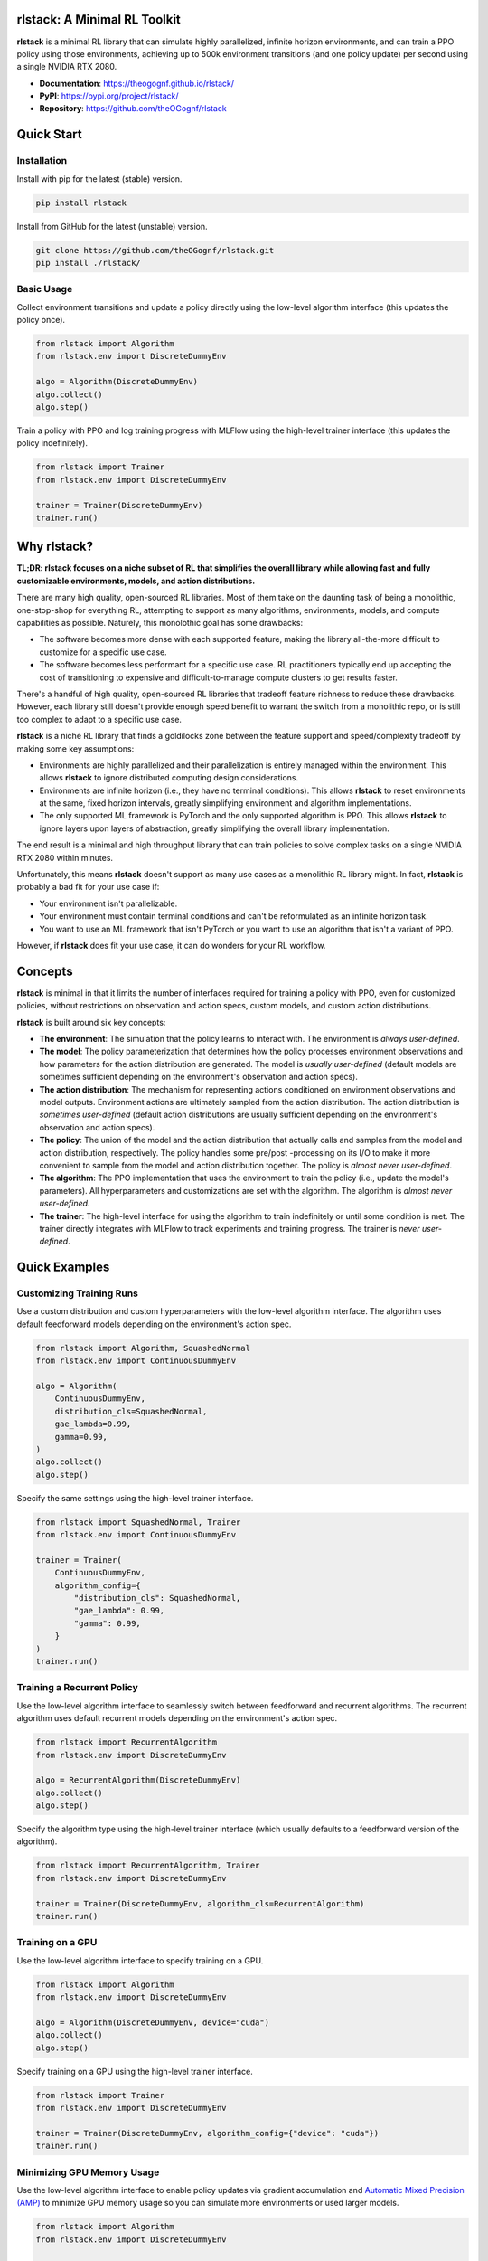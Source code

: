 rlstack: A Minimal RL Toolkit
=============================

**rlstack** is a minimal RL library that can simulate highly parallelized,
infinite horizon environments, and can train a PPO policy using those
environments, achieving up to 500k environment transitions (and one policy
update) per second using a single NVIDIA RTX 2080.

* **Documentation**: https://theogognf.github.io/rlstack/
* **PyPI**: https://pypi.org/project/rlstack/
* **Repository**: https://github.com/theOGognf/rlstack

Quick Start
===========

Installation
------------

Install with pip for the latest (stable) version.

.. code:: console

    pip install rlstack

Install from GitHub for the latest (unstable) version.

.. code:: console

    git clone https://github.com/theOGognf/rlstack.git
    pip install ./rlstack/

Basic Usage
-----------

Collect environment transitions and update a policy directly using the
low-level algorithm interface (this updates the policy once).

.. code:: python

    from rlstack import Algorithm
    from rlstack.env import DiscreteDummyEnv

    algo = Algorithm(DiscreteDummyEnv)
    algo.collect()
    algo.step()

Train a policy with PPO and log training progress with MLFlow using the
high-level trainer interface (this updates the policy indefinitely).

.. code:: python

    from rlstack import Trainer
    from rlstack.env import DiscreteDummyEnv

    trainer = Trainer(DiscreteDummyEnv)
    trainer.run()

Why rlstack?
============

**TL;DR: rlstack focuses on a niche subset of RL that simplifies the overall
library while allowing fast and fully customizable environments, models, and
action distributions.**

There are many high quality, open-sourced RL libraries. Most of them take on the
daunting task of being a monolithic, one-stop-shop for everything RL, attempting to
support as many algorithms, environments, models, and compute capabilities as possible.
Naturely, this monolothic goal has some drawbacks:

* The software becomes more dense with each supported feature, making the library
  all-the-more difficult to customize for a specific use case.
* The software becomes less performant for a specific use case. RL practitioners
  typically end up accepting the cost of transitioning to expensive and
  difficult-to-manage compute clusters to get results faster.

There's a handful of high quality, open-sourced RL libraries that tradeoff feature
richness to reduce these drawbacks. However, each library still doesn't provide
enough speed benefit to warrant the switch from a monolithic repo, or is still
too complex to adapt to a specific use case.

**rlstack** is a niche RL library that finds a goldilocks zone between the
feature support and speed/complexity tradeoff by making some key assumptions:

* Environments are highly parallelized and their parallelization is entirely
  managed within the environment. This allows **rlstack** to ignore distributed
  computing design considerations.
* Environments are infinite horizon (i.e., they have no terminal conditions).
  This allows **rlstack** to reset environments at the same, fixed horizon
  intervals, greatly simplifying environment and algorithm implementations.
* The only supported ML framework is PyTorch and the only supported algorithm
  is PPO. This allows **rlstack** to ignore layers upon layers of abstraction,
  greatly simplifying the overall library implementation.

The end result is a minimal and high throughput library that can train policies
to solve complex tasks on a single NVIDIA RTX 2080 within minutes.

Unfortunately, this means **rlstack** doesn't support as many use cases as
a monolithic RL library might. In fact, **rlstack** is probably a bad fit for
your use case if:

* Your environment isn't parallelizable.
* Your environment must contain terminal conditions and can't be reformulated
  as an infinite horizon task.
* You want to use an ML framework that isn't PyTorch or you want to use an
  algorithm that isn't a variant of PPO.

However, if **rlstack** does fit your use case, it can do wonders for your
RL workflow.

Concepts
========

**rlstack** is minimal in that it limits the number of interfaces required for
training a policy with PPO, even for customized policies, without restrictions
on observation and action specs, custom models, and custom action
distributions.

**rlstack** is built around six key concepts:

* **The environment**: The simulation that the policy learns to interact with.
  The environment is *always user-defined*.
* **The model**: The policy parameterization that determines how the policy
  processes environment observations and how parameters for the action
  distribution are generated. The model is *usually user-defined*
  (default models are sometimes sufficient depending on the environment's
  observation and action specs).
* **The action distribution**: The mechanism for representing actions
  conditioned on environment observations and model outputs. Environment
  actions are ultimately sampled from the action distribution.
  The action distribution is *sometimes user-defined* (default action
  distributions are usually sufficient depending on the environment's
  observation and action specs).
* **The policy**: The union of the model and the action distribution that
  actually calls and samples from the model and action distribution,
  respectively. The policy handles some pre/post -processing on its I/O
  to make it more convenient to sample from the model and action distribution
  together. The policy is *almost never user-defined*.
* **The algorithm**: The PPO implementation that uses the environment to train
  the policy (i.e., update the model's parameters). All hyperparameters and
  customizations are set with the algorithm. The algorithm is *almost never
  user-defined*.
* **The trainer**: The high-level interface for using the algorithm to train
  indefinitely or until some condition is met. The trainer directly integrates
  with MLFlow to track experiments and training progress. The trainer is *never
  user-defined*.

Quick Examples
==============

Customizing Training Runs
-------------------------

Use a custom distribution and custom hyperparameters with the low-level
algorithm interface. The algorithm uses default feedforward models depending
on the environment's action spec.

.. code:: python

    from rlstack import Algorithm, SquashedNormal
    from rlstack.env import ContinuousDummyEnv

    algo = Algorithm(
        ContinuousDummyEnv,
        distribution_cls=SquashedNormal,
        gae_lambda=0.99,
        gamma=0.99,
    )
    algo.collect()
    algo.step()

Specify the same settings using the high-level trainer interface.

.. code:: python

    from rlstack import SquashedNormal, Trainer
    from rlstack.env import ContinuousDummyEnv

    trainer = Trainer(
        ContinuousDummyEnv,
        algorithm_config={
            "distribution_cls": SquashedNormal,
            "gae_lambda": 0.99,
            "gamma": 0.99,
        }
    )
    trainer.run()

Training a Recurrent Policy
---------------------------

Use the low-level algorithm interface to seamlessly switch between feedforward
and recurrent algorithms. The recurrent algorithm uses default recurrent models
depending on the environment's action spec.

.. code:: python

    from rlstack import RecurrentAlgorithm
    from rlstack.env import DiscreteDummyEnv

    algo = RecurrentAlgorithm(DiscreteDummyEnv)
    algo.collect()
    algo.step()

Specify the algorithm type using the high-level trainer interface (which
usually defaults to a feedforward version of the algorithm).

.. code:: python

    from rlstack import RecurrentAlgorithm, Trainer
    from rlstack.env import DiscreteDummyEnv

    trainer = Trainer(DiscreteDummyEnv, algorithm_cls=RecurrentAlgorithm)
    trainer.run()

Training on a GPU
-----------------

Use the low-level algorithm interface to specify training on a GPU.

.. code:: python

    from rlstack import Algorithm
    from rlstack.env import DiscreteDummyEnv

    algo = Algorithm(DiscreteDummyEnv, device="cuda")
    algo.collect()
    algo.step()

Specify training on a GPU using the high-level trainer interface.

.. code:: python

    from rlstack import Trainer
    from rlstack.env import DiscreteDummyEnv

    trainer = Trainer(DiscreteDummyEnv, algorithm_config={"device": "cuda"})
    trainer.run()

Minimizing GPU Memory Usage
---------------------------

Use the low-level algorithm interface to enable policy updates via gradient
accumulation and `Automatic Mixed Precision (AMP)`_ to minimize GPU memory
usage so you can simulate more environments or used larger models.

.. code:: python

    from rlstack import Algorithm
    from rlstack.env import DiscreteDummyEnv

    algo = Algorithm(
        DiscreteDummyEnv,
        accumulate_grads=True,
        enable_amp=True,
        sgd_minibatch_size=8192,
        device="cuda",
    )
    algo.collect()
    algo.step()

Enable memory-minimization settings using the high-level trainer interface.

.. code:: python

    from rlstack import Trainer
    from rlstack.env import DiscreteDummyEnv

    trainer = Trainer(DiscreteDummyEnv,
        algorithm_config={
            "accumulate_grads": True,
            "enable_amp": True,
            "sgd_minibatch_size": 8192,
            "device": "cuda",
        }
    )
    trainer.run()

Specifying Training Stop Conditions
-----------------------------------

Specify training stop conditions based on training statistics using the
high-level trainer interface.

.. code:: python

    from rlstack import Trainer
    from rlstack.conditions import Plateaus
    from rlstack.env import DiscreteDummyEnv

    trainer = Trainer(
        DiscreteDummyEnv,
        stop_conditions=[Plateaus("returns/mean", rtol=0.05)],
    )
    trainer.run()

Related Projects
================

* `RL Games`_: RL Games is a high performance RL library built around popular
  environment protocols.
* `RLlib`_: Ray's RLlib is the industry standard RL library that supports many
  popular RL algorithms. RLlib can scale RL workloads from your laptop all the
  way to the cloud with little-to-no changes to your code.
* `Sample Factory`_: Sample Factory provides an efficient and high quality
  implementation of PPO with a focus on accelerating training for a single machine
  with support for a wide variety of environment protocols.
* `SKRL`_: SKRL focuses on readability, simplicity, and transparency of RL algorithm
  implementations with support for a wide variety of environment protocols.
* `Stable Baselines 3`_: Stable Baselines 3 is a set of reliable and user-friendly
  RL algorithm implementations that integrate with a rich set of features desirable
  by most practitioners and use cases.
* `TorchRL`_: TorchRL is PyTorch's RL library that's focused on efficient, modular,
  documented, and tested RL building blocks and algorithm implementations aimed
  at supporting research in RL.

.. _`Automatic Mixed Precision (AMP)`: https://pytorch.org/docs/stable/amp.html
.. _`RL Games`: https://github.com/Denys88/rl_games
.. _`RLlib`: https://docs.ray.io/en/latest/rllib/index.html
.. _`Sample Factory`: https://github.com/alex-petrenko/sample-factory
.. _`SKRL`: https://github.com/Toni-SM/skrl
.. _`Stable Baselines 3`: https://github.com/DLR-RM/stable-baselines3
.. _`TorchRL`: https://github.com/pytorch/rl
